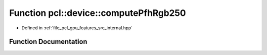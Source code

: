 .. _exhale_function_features_2src_2internal_8hpp_1a0194a6859771d74ad2656a2431f35359:

Function pcl::device::computePfhRgb250
======================================

- Defined in :ref:`file_pcl_gpu_features_src_internal.hpp`


Function Documentation
----------------------


.. doxygenfunction:: pcl::device::computePfhRgb250(const DeviceArray2D<float>&, int, const NeighborIndices&, DeviceArray2D<PFHRGBSignature250>&)
